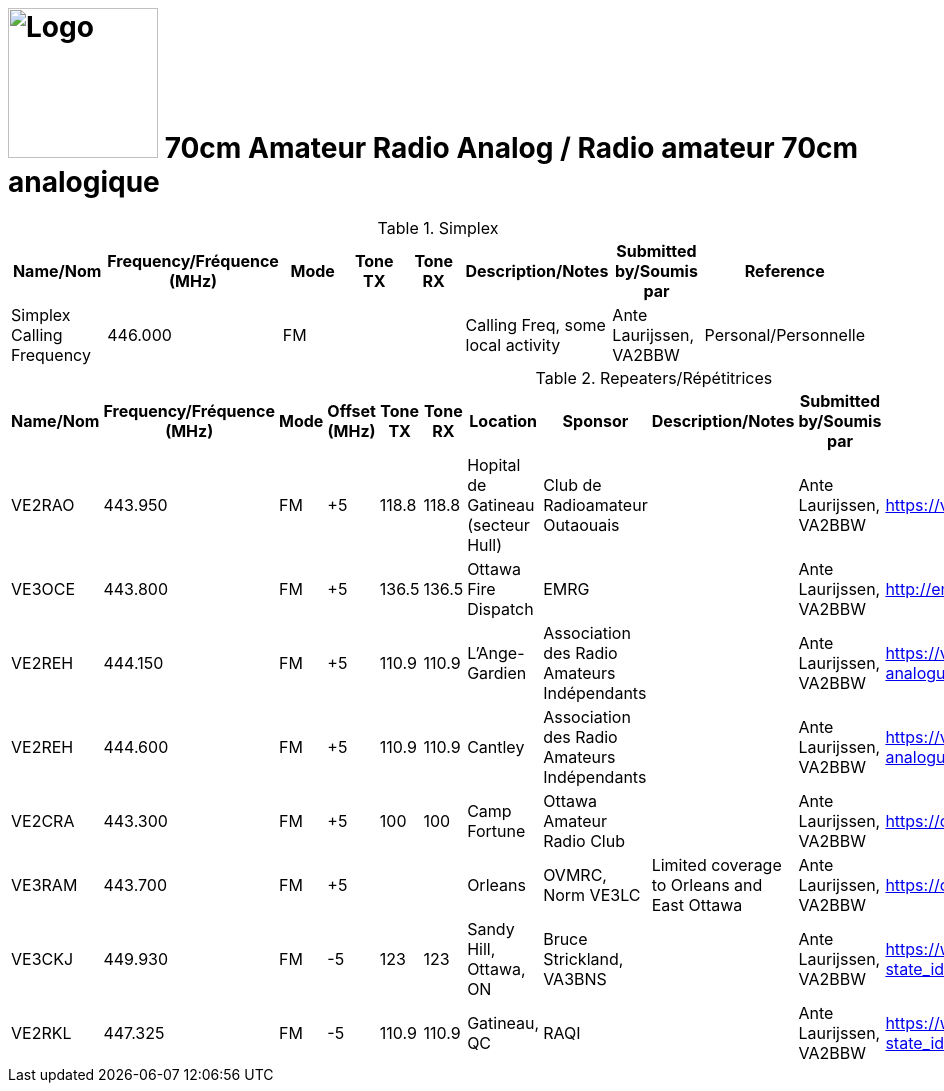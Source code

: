 = image:Logo.png[Logo,150,150] 70cm Amateur Radio Analog / Radio amateur 70cm analogique
:showtitle:
:imagesdir: images
:data-uri:

.Simplex
|===
| Name/Nom | Frequency/Fréquence (MHz) | Mode | Tone TX | Tone RX | Description/Notes | Submitted by/Soumis par | Reference

|Simplex Calling Frequency
|446.000
|FM
|
|
|Calling Freq, some local activity
|Ante Laurijssen, VA2BBW
|Personal/Personnelle

|===

.Repeaters/Répétitrices
|===
| Name/Nom | Frequency/Fréquence (MHz) | Mode | Offset (MHz) | Tone TX | Tone RX | Location | Sponsor | Description/Notes | Submitted by/Soumis par | Reference

|VE2RAO
|443.950
|FM
|+5
|118.8
|118.8
|Hopital de Gatineau (secteur Hull)
|Club de Radioamateur Outaouais
|
|Ante Laurijssen, VA2BBW
|https://ve2cro.ca[^]

|VE3OCE
|443.800
|FM
|+5
|136.5
|136.5
|Ottawa Fire Dispatch
|EMRG
|
|Ante Laurijssen, VA2BBW
|http://emrg.ca/repeaters.htm[^]

|VE2REH
|444.150
|FM
|+5
|110.9
|110.9
|L'Ange-Gardien
|Association des Radio Amateurs Indépendants
|
|Ante Laurijssen, VA2BBW
|https://ve2reh.com/wp/notre-reseau/relais-analogues/[^]

|VE2REH
|444.600
|FM
|+5
|110.9
|110.9
|Cantley
|Association des Radio Amateurs Indépendants
|
|Ante Laurijssen, VA2BBW
|https://ve2reh.com/wp/notre-reseau/relais-analogues/[^]

|VE2CRA
|443.300
|FM
|+5
|100
|100
|Camp Fortune
|Ottawa Amateur Radio Club
|
|Ante Laurijssen, VA2BBW
|https://oarc.net/ve2cra-repeaters/[^]


|VE3RAM
|443.700
|FM
|+5
|
|
|Orleans
|OVMRC, Norm VE3LC
|Limited coverage to Orleans and East Ottawa
|Ante Laurijssen, VA2BBW
|https://ovmrc.ca/about-ovmrc/ve3ram/[^]

|VE3CKJ
|449.930
|FM
|-5
|123
|123
|Sandy Hill, Ottawa, ON
|Bruce Strickland, VA3BNS
|
|Ante Laurijssen, VA2BBW
|https://www.repeaterbook.com/repeaters/details.php?state_id=CA08&ID=22402[^]

|VE2RKL
|447.325
|FM
|-5
|110.9
|110.9
|Gatineau, QC
|RAQI
|
|Ante Laurijssen, VA2BBW
|https://www.repeaterbook.com/repeaters/details.php?state_id=CA10&ID=17300[^]

|===
